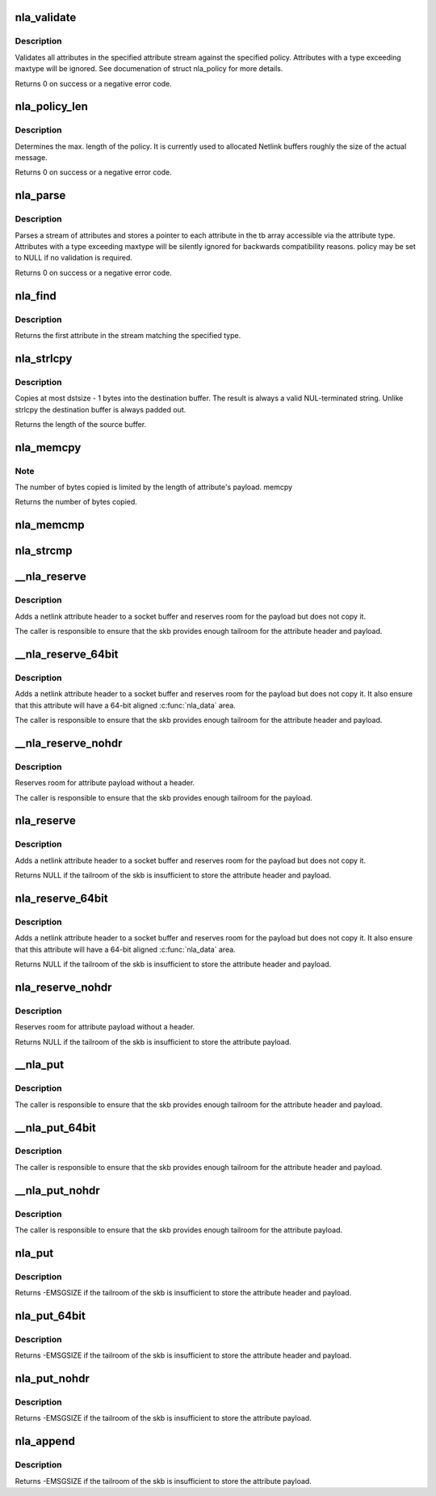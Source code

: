 .. -*- coding: utf-8; mode: rst -*-
.. src-file: lib/nlattr.c

.. _`nla_validate`:

nla_validate
============

.. c:function:: int nla_validate(const struct nlattr *head, int len, int maxtype, const struct nla_policy *policy)

    Validate a stream of attributes

    :param const struct nlattr \*head:
        head of attribute stream

    :param int len:
        length of attribute stream

    :param int maxtype:
        maximum attribute type to be expected

    :param const struct nla_policy \*policy:
        validation policy

.. _`nla_validate.description`:

Description
-----------

Validates all attributes in the specified attribute stream against the
specified policy. Attributes with a type exceeding maxtype will be
ignored. See documenation of struct nla_policy for more details.

Returns 0 on success or a negative error code.

.. _`nla_policy_len`:

nla_policy_len
==============

.. c:function:: int nla_policy_len(const struct nla_policy *p, int n)

    Determin the max. length of a policy

    :param const struct nla_policy \*p:
        *undescribed*

    :param int n:
        number of policies

.. _`nla_policy_len.description`:

Description
-----------

Determines the max. length of the policy.  It is currently used
to allocated Netlink buffers roughly the size of the actual
message.

Returns 0 on success or a negative error code.

.. _`nla_parse`:

nla_parse
=========

.. c:function:: int nla_parse(struct nlattr **tb, int maxtype, const struct nlattr *head, int len, const struct nla_policy *policy)

    Parse a stream of attributes into a tb buffer

    :param struct nlattr \*\*tb:
        destination array with maxtype+1 elements

    :param int maxtype:
        maximum attribute type to be expected

    :param const struct nlattr \*head:
        head of attribute stream

    :param int len:
        length of attribute stream

    :param const struct nla_policy \*policy:
        validation policy

.. _`nla_parse.description`:

Description
-----------

Parses a stream of attributes and stores a pointer to each attribute in
the tb array accessible via the attribute type. Attributes with a type
exceeding maxtype will be silently ignored for backwards compatibility
reasons. policy may be set to NULL if no validation is required.

Returns 0 on success or a negative error code.

.. _`nla_find`:

nla_find
========

.. c:function:: struct nlattr *nla_find(const struct nlattr *head, int len, int attrtype)

    Find a specific attribute in a stream of attributes

    :param const struct nlattr \*head:
        head of attribute stream

    :param int len:
        length of attribute stream

    :param int attrtype:
        type of attribute to look for

.. _`nla_find.description`:

Description
-----------

Returns the first attribute in the stream matching the specified type.

.. _`nla_strlcpy`:

nla_strlcpy
===========

.. c:function:: size_t nla_strlcpy(char *dst, const struct nlattr *nla, size_t dstsize)

    Copy string attribute payload into a sized buffer

    :param char \*dst:
        where to copy the string to

    :param const struct nlattr \*nla:
        attribute to copy the string from

    :param size_t dstsize:
        size of destination buffer

.. _`nla_strlcpy.description`:

Description
-----------

Copies at most dstsize - 1 bytes into the destination buffer.
The result is always a valid NUL-terminated string. Unlike
strlcpy the destination buffer is always padded out.

Returns the length of the source buffer.

.. _`nla_memcpy`:

nla_memcpy
==========

.. c:function:: int nla_memcpy(void *dest, const struct nlattr *src, int count)

    Copy a netlink attribute into another memory area

    :param void \*dest:
        where to copy to memcpy

    :param const struct nlattr \*src:
        netlink attribute to copy from

    :param int count:
        size of the destination area

.. _`nla_memcpy.note`:

Note
----

The number of bytes copied is limited by the length of
attribute's payload. memcpy

Returns the number of bytes copied.

.. _`nla_memcmp`:

nla_memcmp
==========

.. c:function:: int nla_memcmp(const struct nlattr *nla, const void *data, size_t size)

    Compare an attribute with sized memory area

    :param const struct nlattr \*nla:
        netlink attribute

    :param const void \*data:
        memory area

    :param size_t size:
        size of memory area

.. _`nla_strcmp`:

nla_strcmp
==========

.. c:function:: int nla_strcmp(const struct nlattr *nla, const char *str)

    Compare a string attribute against a string

    :param const struct nlattr \*nla:
        netlink string attribute

    :param const char \*str:
        another string

.. _`__nla_reserve`:

__nla_reserve
=============

.. c:function:: struct nlattr *__nla_reserve(struct sk_buff *skb, int attrtype, int attrlen)

    reserve room for attribute on the skb

    :param struct sk_buff \*skb:
        socket buffer to reserve room on

    :param int attrtype:
        attribute type

    :param int attrlen:
        length of attribute payload

.. _`__nla_reserve.description`:

Description
-----------

Adds a netlink attribute header to a socket buffer and reserves
room for the payload but does not copy it.

The caller is responsible to ensure that the skb provides enough
tailroom for the attribute header and payload.

.. _`__nla_reserve_64bit`:

__nla_reserve_64bit
===================

.. c:function:: struct nlattr *__nla_reserve_64bit(struct sk_buff *skb, int attrtype, int attrlen, int padattr)

    reserve room for attribute on the skb and align it

    :param struct sk_buff \*skb:
        socket buffer to reserve room on

    :param int attrtype:
        attribute type

    :param int attrlen:
        length of attribute payload

    :param int padattr:
        attribute type for the padding

.. _`__nla_reserve_64bit.description`:

Description
-----------

Adds a netlink attribute header to a socket buffer and reserves
room for the payload but does not copy it. It also ensure that this
attribute will have a 64-bit aligned \ :c:func:`nla_data`\  area.

The caller is responsible to ensure that the skb provides enough
tailroom for the attribute header and payload.

.. _`__nla_reserve_nohdr`:

__nla_reserve_nohdr
===================

.. c:function:: void *__nla_reserve_nohdr(struct sk_buff *skb, int attrlen)

    reserve room for attribute without header

    :param struct sk_buff \*skb:
        socket buffer to reserve room on

    :param int attrlen:
        length of attribute payload

.. _`__nla_reserve_nohdr.description`:

Description
-----------

Reserves room for attribute payload without a header.

The caller is responsible to ensure that the skb provides enough
tailroom for the payload.

.. _`nla_reserve`:

nla_reserve
===========

.. c:function:: struct nlattr *nla_reserve(struct sk_buff *skb, int attrtype, int attrlen)

    reserve room for attribute on the skb

    :param struct sk_buff \*skb:
        socket buffer to reserve room on

    :param int attrtype:
        attribute type

    :param int attrlen:
        length of attribute payload

.. _`nla_reserve.description`:

Description
-----------

Adds a netlink attribute header to a socket buffer and reserves
room for the payload but does not copy it.

Returns NULL if the tailroom of the skb is insufficient to store
the attribute header and payload.

.. _`nla_reserve_64bit`:

nla_reserve_64bit
=================

.. c:function:: struct nlattr *nla_reserve_64bit(struct sk_buff *skb, int attrtype, int attrlen, int padattr)

    reserve room for attribute on the skb and align it

    :param struct sk_buff \*skb:
        socket buffer to reserve room on

    :param int attrtype:
        attribute type

    :param int attrlen:
        length of attribute payload

    :param int padattr:
        attribute type for the padding

.. _`nla_reserve_64bit.description`:

Description
-----------

Adds a netlink attribute header to a socket buffer and reserves
room for the payload but does not copy it. It also ensure that this
attribute will have a 64-bit aligned \ :c:func:`nla_data`\  area.

Returns NULL if the tailroom of the skb is insufficient to store
the attribute header and payload.

.. _`nla_reserve_nohdr`:

nla_reserve_nohdr
=================

.. c:function:: void *nla_reserve_nohdr(struct sk_buff *skb, int attrlen)

    reserve room for attribute without header

    :param struct sk_buff \*skb:
        socket buffer to reserve room on

    :param int attrlen:
        length of attribute payload

.. _`nla_reserve_nohdr.description`:

Description
-----------

Reserves room for attribute payload without a header.

Returns NULL if the tailroom of the skb is insufficient to store
the attribute payload.

.. _`__nla_put`:

__nla_put
=========

.. c:function:: void __nla_put(struct sk_buff *skb, int attrtype, int attrlen, const void *data)

    Add a netlink attribute to a socket buffer

    :param struct sk_buff \*skb:
        socket buffer to add attribute to

    :param int attrtype:
        attribute type

    :param int attrlen:
        length of attribute payload

    :param const void \*data:
        head of attribute payload

.. _`__nla_put.description`:

Description
-----------

The caller is responsible to ensure that the skb provides enough
tailroom for the attribute header and payload.

.. _`__nla_put_64bit`:

__nla_put_64bit
===============

.. c:function:: void __nla_put_64bit(struct sk_buff *skb, int attrtype, int attrlen, const void *data, int padattr)

    Add a netlink attribute to a socket buffer and align it

    :param struct sk_buff \*skb:
        socket buffer to add attribute to

    :param int attrtype:
        attribute type

    :param int attrlen:
        length of attribute payload

    :param const void \*data:
        head of attribute payload

    :param int padattr:
        attribute type for the padding

.. _`__nla_put_64bit.description`:

Description
-----------

The caller is responsible to ensure that the skb provides enough
tailroom for the attribute header and payload.

.. _`__nla_put_nohdr`:

__nla_put_nohdr
===============

.. c:function:: void __nla_put_nohdr(struct sk_buff *skb, int attrlen, const void *data)

    Add a netlink attribute without header

    :param struct sk_buff \*skb:
        socket buffer to add attribute to

    :param int attrlen:
        length of attribute payload

    :param const void \*data:
        head of attribute payload

.. _`__nla_put_nohdr.description`:

Description
-----------

The caller is responsible to ensure that the skb provides enough
tailroom for the attribute payload.

.. _`nla_put`:

nla_put
=======

.. c:function:: int nla_put(struct sk_buff *skb, int attrtype, int attrlen, const void *data)

    Add a netlink attribute to a socket buffer

    :param struct sk_buff \*skb:
        socket buffer to add attribute to

    :param int attrtype:
        attribute type

    :param int attrlen:
        length of attribute payload

    :param const void \*data:
        head of attribute payload

.. _`nla_put.description`:

Description
-----------

Returns -EMSGSIZE if the tailroom of the skb is insufficient to store
the attribute header and payload.

.. _`nla_put_64bit`:

nla_put_64bit
=============

.. c:function:: int nla_put_64bit(struct sk_buff *skb, int attrtype, int attrlen, const void *data, int padattr)

    Add a netlink attribute to a socket buffer and align it

    :param struct sk_buff \*skb:
        socket buffer to add attribute to

    :param int attrtype:
        attribute type

    :param int attrlen:
        length of attribute payload

    :param const void \*data:
        head of attribute payload

    :param int padattr:
        attribute type for the padding

.. _`nla_put_64bit.description`:

Description
-----------

Returns -EMSGSIZE if the tailroom of the skb is insufficient to store
the attribute header and payload.

.. _`nla_put_nohdr`:

nla_put_nohdr
=============

.. c:function:: int nla_put_nohdr(struct sk_buff *skb, int attrlen, const void *data)

    Add a netlink attribute without header

    :param struct sk_buff \*skb:
        socket buffer to add attribute to

    :param int attrlen:
        length of attribute payload

    :param const void \*data:
        head of attribute payload

.. _`nla_put_nohdr.description`:

Description
-----------

Returns -EMSGSIZE if the tailroom of the skb is insufficient to store
the attribute payload.

.. _`nla_append`:

nla_append
==========

.. c:function:: int nla_append(struct sk_buff *skb, int attrlen, const void *data)

    Add a netlink attribute without header or padding

    :param struct sk_buff \*skb:
        socket buffer to add attribute to

    :param int attrlen:
        length of attribute payload

    :param const void \*data:
        head of attribute payload

.. _`nla_append.description`:

Description
-----------

Returns -EMSGSIZE if the tailroom of the skb is insufficient to store
the attribute payload.

.. This file was automatic generated / don't edit.

